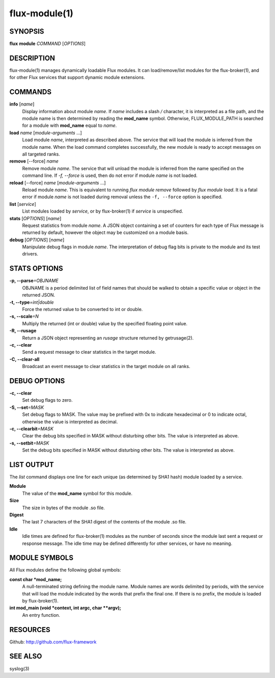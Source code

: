 .. flux-help-include: true

==============
flux-module(1)
==============


SYNOPSIS
========

**flux** **module** *COMMAND* [*OPTIONS*]


DESCRIPTION
===========

flux-module(1) manages dynamically loadable Flux modules.
It can load/remove/list modules for the flux-broker(1), and for other
Flux services that support dynamic module extensions.


COMMANDS
========

**info** [*name*]
   Display information about module *name*.
   If *name* includes a slash */* character, it is interpreted as a
   file path, and the module name is then determined by reading the
   **mod_name** symbol. Otherwise, FLUX_MODULE_PATH is searched for a module
   with **mod_name** equal to *name*.

**load** *name* [*module-arguments* …​]
   Load module *name*, interpreted as described above.
   The service that will load the module is inferred
   from the module name. When the load command completes successfully,
   the new module is ready to accept messages on all targeted ranks.

**remove** [--force] *name*
   Remove module *name*. The service that will unload the module is
   inferred from the name specified on the command line. If *-f, --force*
   is used, then do not error if module *name* is not loaded.

**reload** [--force] *name* [*module-arguments* …​]
   Reload module *name*. This is equivalent to running *flux module remove*
   followed by *flux module load*. It is a fatal error if module *name* is
   not loaded during removal unless the ``-f, --force`` option is specified.

**list** [*service*]
   List modules loaded by *service*, or by flux-broker(1) if *service* is unspecified.

**stats** [*OPTIONS*] [*name*]
   Request statistics from module *name*. A JSON object containing a set of
   counters for each type of Flux message is returned by default, however
   the object may be customized on a module basis.

**debug** [*OPTIONS*] [*name*]
   Manipulate debug flags in module *name*. The interpretation of debug
   flag bits is private to the module and its test drivers.


STATS OPTIONS
=============

**-p, --parse**\ *=OBJNAME*
   OBJNAME is a period delimited list of field names that should be walked
   to obtain a specific value or object in the returned JSON.

**-t, --type**\ *=int|double*
   Force the returned value to be converted to int or double.

**-s, --scale**\ *=N*
   Multiply the returned (int or double) value by the specified
   floating point value.

**-R, --rusage**
   Return a JSON object representing an *rusage* structure
   returned by getrusage(2).

**-c, --clear**
   Send a request message to clear statistics in the target module.

**-C, --clear-all**
   Broadcast an event message to clear statistics in the target module
   on all ranks.


DEBUG OPTIONS
=============

**-c, --clear**
   Set debug flags to zero.

**-S, --set**\ *=MASK*
   Set debug flags to MASK.
   The value may be prefixed with 0x to indicate hexadecimal or 0
   to indicate octal, otherwise the value is interpreted as decimal.

**-c, --clearbit**\ *=MASK*
   Clear the debug bits specified in MASK without disturbing other bits.
   The value is interpreted as above.

**-s, --setbit**\ *=MASK*
   Set the debug bits specified in MASK without disturbing other bits.
   The value is interpreted as above.


LIST OUTPUT
===========

The *list* command displays one line for each unique (as determined by
SHA1 hash) module loaded by a service.

**Module**
   The value of the **mod_name** symbol for this module.

**Size**
   The size in bytes of the module .so file.

**Digest**
   The last 7 characters of the SHA1 digest of the contents of
   the module .so file.

**Idle**
   Idle times are defined for flux-broker(1) modules as the number of
   seconds since the module last sent a request or response message.
   The idle time may be defined differently for other services, or have no
   meaning.


MODULE SYMBOLS
==============

All Flux modules define the following global symbols:

**const char \*mod_name;**
   A null-terminated string defining the module name.
   Module names are words delimited by periods, with the service that
   will load the module indicated by the words that prefix the final one.
   If there is no prefix, the module is loaded by flux-broker(1).

**int mod_main (void \*context, int argc, char \**argv);**
   An entry function.


RESOURCES
=========

Github: http://github.com/flux-framework


SEE ALSO
========

syslog(3)
